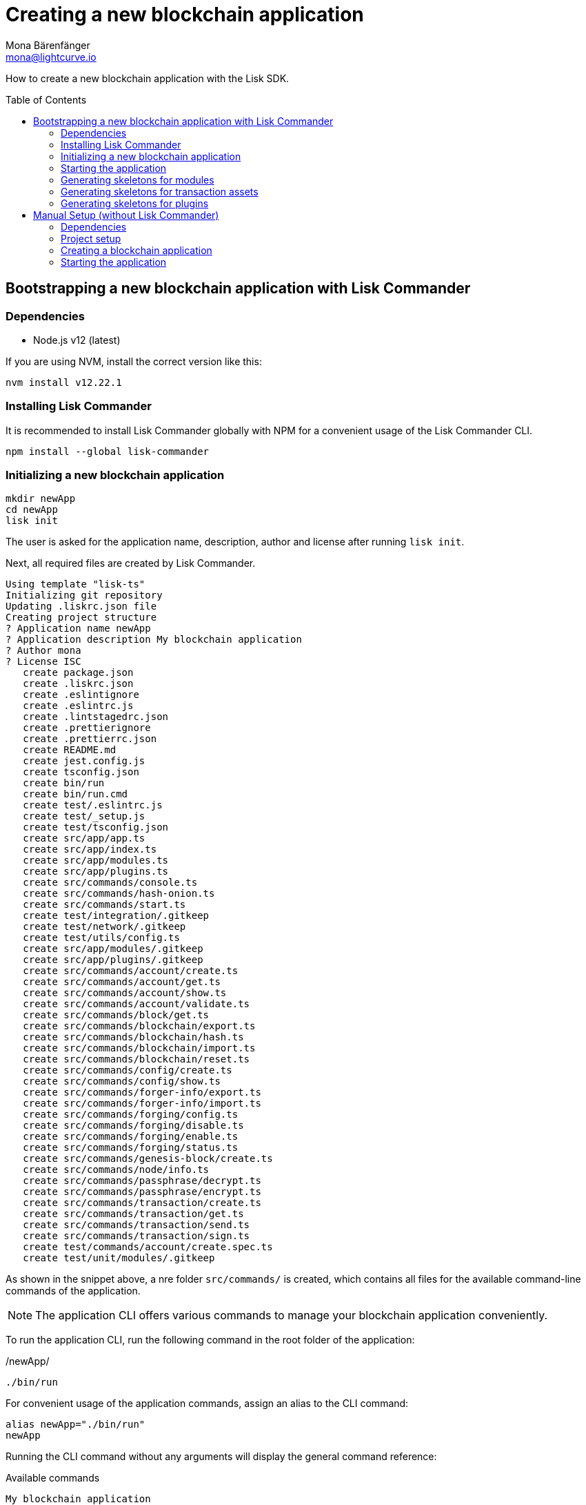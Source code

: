 = Creating a new blockchain application
Mona Bärenfänger <mona@lightcurve.io>
// Settings
:toc: preamble
// Project URLs
:url_guide_config: guides/app-development/configuration.adoc

How to create a new blockchain application with the Lisk SDK.

== Bootstrapping a new blockchain application with Lisk Commander

=== Dependencies

* Node.js v12 (latest)

If you are using NVM, install the correct version like this:

[source,bash]
----
nvm install v12.22.1
----

=== Installing Lisk Commander

It is recommended to install Lisk Commander globally with NPM for a convenient usage of the Lisk Commander CLI.

[source,bash]
----
npm install --global lisk-commander
----

=== Initializing a new blockchain application

[source,bash]
----
mkdir newApp
cd newApp
lisk init
----

The user is asked for the application name, description, author and license after running `lisk init`.

Next, all required files are created by Lisk Commander.
----
Using template "lisk-ts"
Initializing git repository
Updating .liskrc.json file
Creating project structure
? Application name newApp
? Application description My blockchain application
? Author mona
? License ISC
   create package.json
   create .liskrc.json
   create .eslintignore
   create .eslintrc.js
   create .lintstagedrc.json
   create .prettierignore
   create .prettierrc.json
   create README.md
   create jest.config.js
   create tsconfig.json
   create bin/run
   create bin/run.cmd
   create test/.eslintrc.js
   create test/_setup.js
   create test/tsconfig.json
   create src/app/app.ts
   create src/app/index.ts
   create src/app/modules.ts
   create src/app/plugins.ts
   create src/commands/console.ts
   create src/commands/hash-onion.ts
   create src/commands/start.ts
   create test/integration/.gitkeep
   create test/network/.gitkeep
   create test/utils/config.ts
   create src/app/modules/.gitkeep
   create src/app/plugins/.gitkeep
   create src/commands/account/create.ts
   create src/commands/account/get.ts
   create src/commands/account/show.ts
   create src/commands/account/validate.ts
   create src/commands/block/get.ts
   create src/commands/blockchain/export.ts
   create src/commands/blockchain/hash.ts
   create src/commands/blockchain/import.ts
   create src/commands/blockchain/reset.ts
   create src/commands/config/create.ts
   create src/commands/config/show.ts
   create src/commands/forger-info/export.ts
   create src/commands/forger-info/import.ts
   create src/commands/forging/config.ts
   create src/commands/forging/disable.ts
   create src/commands/forging/enable.ts
   create src/commands/forging/status.ts
   create src/commands/genesis-block/create.ts
   create src/commands/node/info.ts
   create src/commands/passphrase/decrypt.ts
   create src/commands/passphrase/encrypt.ts
   create src/commands/transaction/create.ts
   create src/commands/transaction/get.ts
   create src/commands/transaction/send.ts
   create src/commands/transaction/sign.ts
   create test/commands/account/create.spec.ts
   create test/unit/modules/.gitkeep
----

As shown in the snippet above, a nre folder `src/commands/` is created, which contains all files for the available command-line commands of the application.

NOTE: The application CLI offers various commands to manage your blockchain application conveniently.

To run the application CLI, run the following command in the root folder of the application:

./newApp/
[source,bash]
----
./bin/run
----

For convenient usage of the application commands, assign an alias to the CLI command:

[source,bash]
----
alias newApp="./bin/run"
newApp
----

Running the CLI command without any arguments will display the general command reference:

.Available commands
----
My blockchain application

VERSION
  newApp/0.1.0 darwin-x64 node-v12.20.1

USAGE
  $ newApp [COMMAND]

TOPICS
  account        Commands relating to newApp accounts.
  block          Commands relating to newApp blocks.
  blockchain     Commands relating to newApp blockchain data.
  config         Commands relating to newApp node configuration.
  forger-info    Commands relating to newApp forger-info data.
  forging        Commands relating to newApp forging.
  genesis-block  Creates genesis block file.
  node           Commands relating to newApp node.
  passphrase     Commands relating to newApp passphrases.
  transaction    Commands relating to newApp transactions.

COMMANDS
  autocomplete  display autocomplete installation instructions
  console       Lisk interactive REPL session to run commands.
  hash-onion    Create hash onions to be used by the forger.
  help          display help for newApp
  start         Start Blockchain Node.
----

=== Starting the application

Use the following command to start the blockchain application.

[source,bash]
----
newApp start
----

The `start` command offers various options, allowing to further configure the application.
For example it is possible to define ports or to enable plugins which will be used by the application.

See the full llist of available parameters in the reference below.

[source,bash]
----
$ newApp start --help
Start Blockchain Node.

USAGE
  $ test510 start

OPTIONS
  -c, --config=config                                    File path to a custom config. Environment variable "LISK_CONFIG_FILE" can
                                                         also be used.

  -d, --data-path=data-path                              Directory path to specify where node data is stored. Environment variable
                                                         "LISK_DATA_PATH" can also be used.

  -l, --log=trace|debug|info|warn|error|fatal            File log level. Environment variable "LISK_FILE_LOG_LEVEL" can also be
                                                         used.

  -n, --network=network                                  [default: default] Default network config to use. Environment variable
                                                         "LISK_NETWORK" can also be used.

  -p, --port=port                                        Open port for the peer to peer incoming connections. Environment variable
                                                         "LISK_PORT" can also be used.

  --api-ipc                                              Enable IPC communication. This will load plugins as a child process and
                                                         communicate over IPC. Environment variable "LISK_API_IPC" can also be
                                                         used.

  --api-ws                                               Enable websocket communication for api-client. Environment variable
                                                         "LISK_API_WS" can also be used.

  --api-ws-port=api-ws-port                              Port to be used for api-client websocket. Environment variable
                                                         "LISK_API_WS_PORT" can also be used.

  --console-log=trace|debug|info|warn|error|fatal        Console log level. Environment variable "LISK_CONSOLE_LOG_LEVEL" can also
                                                         be used.

  --dashboard-plugin-port=dashboard-plugin-port          Port to be used for Dashboard Plugin. Environment variable
                                                         "LISK_DASHBOARD_PLUGIN_PORT" can also be used.

  --enable-dashboard-plugin                              Enable Dashboard Plugin. Environment variable
                                                         "LISK_ENABLE_DASHBOARD_PLUGIN" can also be used.

  --enable-faucet-plugin                                 Enable Faucet Plugin. Environment variable "LISK_ENABLE_FAUCET_PLUGIN" can
                                                         also be used.

  --enable-forger-plugin                                 Enable Forger Plugin. Environment variable "LISK_ENABLE_FORGER_PLUGIN" can
                                                         also be used.

  --enable-http-api-plugin                               Enable HTTP API Plugin. Environment variable "LISK_ENABLE_HTTP_API_PLUGIN"
                                                         can also be used.

  --enable-monitor-plugin                                Enable Monitor Plugin. Environment variable "LISK_ENABLE_MONITOR_PLUGIN"
                                                         can also be used.

  --enable-report-misbehavior-plugin                     Enable ReportMisbehavior Plugin. Environment variable
                                                         "LISK_ENABLE_REPORT_MISBEHAVIOR_PLUGIN" can also be used.

  --faucet-plugin-port=faucet-plugin-port                Port to be used for Faucet Plugin. Environment variable
                                                         "LISK_FAUCET_PLUGIN_PORT" can also be used.

  --http-api-plugin-port=http-api-plugin-port            Port to be used for HTTP API Plugin. Environment variable
                                                         "LISK_HTTP_API_PLUGIN_PORT" can also be used.

  --http-api-plugin-whitelist=http-api-plugin-whitelist  List of IPs in comma separated value to allow the connection. Environment
                                                         variable "LISK_HTTP_API_PLUGIN_WHITELIST" can also be used.

  --monitor-plugin-port=monitor-plugin-port              Port to be used for Monitor Plugin. Environment variable
                                                         "LISK_MONITOR_PLUGIN_PORT" can also be used.

  --monitor-plugin-whitelist=monitor-plugin-whitelist    List of IPs in comma separated value to allow the connection. Environment
                                                         variable "LISK_MONITOR_PLUGIN_WHITELIST" can also be used.

  --overwrite-config                                     Overwrite network configs if they exist already

  --seed-peers=seed-peers                                Seed peers to initially connect to in format of comma separated "ip:port".
                                                         IP can be DNS name or IPV4 format. Environment variable "LISK_SEED_PEERS"
                                                         can also be used.

EXAMPLES
  start
  start --network devnet --data-path /path/to/data-dir --log debug
  start --network devnet --api-ws
  start --network devnet --api-ws --api-ws-port 8888
  start --network devnet --port 9000
  start --network devnet --port 9002 --seed-peers 127.0.0.1:9001,127.0.0.1:9000
  start --network testnet --overwrite-config
  start --network testnet --config ~/my_custom_config.json
----

=== Generating skeletons for modules

Use the following command to generate a skeleton for a new module:

[source,bash]
----
lisk generate:module heyModule 1001
----

1st parameter (`heyModule`): The name of the module.
2nd parameter (`0`): The ID of the module.

.Output
----
Creating module skeleton with module name "heyModule" and module ID "1001"
Using template "lisk-ts"
Generating module skeleton.
Registering module...
identical .liskrc.json
   create src/app/modules/hey_module/hey_module_module.ts
   create test/unit/modules/hey_module/hey_module_module.spec.ts

No change to package.json was detected. No package manager install will be executed.
----

.The skeleton for the new module
[source,typescript]
----
import { BaseModule, AfterBlockApplyContext, TransactionApplyContext, BeforeBlockApplyContext, AfterGenesisBlockApplyContext, GenesisConfig } from 'lisk-sdk';

export class HeyModuleModule extends BaseModule {
    public actions = {
        // Example below
        // getBalance: async (params) => this._dataAccess.account.get(params.address).token.balance,
        // getBlockByID: async (params) => this._dataAccess.blocks.get(params.id),
    };
    public reducers = {
        // Example below
        // getBalance: async (
		// 	params: Record<string, unknown>,
		// 	stateStore: StateStore,
		// ): Promise<bigint> => {
		// 	const { address } = params;
		// 	if (!Buffer.isBuffer(address)) {
		// 		throw new Error('Address must be a buffer');
		// 	}
		// 	const account = await stateStore.account.getOrDefault<TokenAccount>(address);
		// 	return account.token.balance;
		// },
    };
    public name = 'heyModule';
    public transactionAssets = [];
    public events = [
        // Example below
        // 'heyModule:newBlock',
    ];
    public id = 1001;

    public constructor(genesisConfig: GenesisConfig) {
        super(genesisConfig);
    }

    // Lifecycle hooks
    public async beforeBlockApply(_input: BeforeBlockApplyContext) {
        // Get any data from stateStore using block info, below is an example getting a generator
        // const generatorAddress = getAddressFromPublicKey(_input.block.header.generatorPublicKey);
		// const generator = await _input.stateStore.account.get<TokenAccount>(generatorAddress);
    }

    public async afterBlockApply(_input: AfterBlockApplyContext) {
        // Get any data from stateStore using block info, below is an example getting a generator
        // const generatorAddress = getAddressFromPublicKey(_input.block.header.generatorPublicKey);
		// const generator = await _input.stateStore.account.get<TokenAccount>(generatorAddress);
    }

    public async beforeTransactionApply(_input: TransactionApplyContext) {
        // Get any data from stateStore using transaction info, below is an example
        // const sender = await _input.stateStore.account.getOrDefault<TokenAccount>(_input.transaction.senderAddress);
    }

    public async afterTransactionApply(_input: TransactionApplyContext) {
        // Get any data from stateStore using transaction info, below is an example
        // const sender = await _input.stateStore.account.getOrDefault<TokenAccount>(_input.transaction.senderAddress);
    }

    public async afterGenesisBlockApply(_input: AfterGenesisBlockApplyContext) {
        // Get any data from genesis block, for example get all genesis accounts
        // const genesisAccoounts = genesisBlock.header.asset.accounts;
    }
}
----

The new module is automatically registered with the application.
Check that it is included by opening the file `src/app/modules.js`:

[source,typescript]
----
import { Application } from 'lisk-sdk';
import { HeyModuleModule } from "./modules/hey_module/hey_module_module";

export const registerModules = (app: Application): void => {

    app.registerModule(HeyModuleModule);
};
----

=== Generating skeletons for transaction assets

[source,bash]
----
$ lisk generate:asset heyModule heyAsset 1
----

.Output
----
Creating asset skeleton with asset name "heyAsset" and asset ID "1" for module "heyModule"
Using template "lisk-ts"
Generating asset skeleton.
Registering asset...
identical .liskrc.json
   create src/app/modules/hey_module/assets/hey_asset_asset.ts
   create test/unit/modules/hey_module/assets/hey_asset_asset.spec.ts

No change to package.json was detected. No package manager install will be executed.

Your asset is created and ready to use.
----

.The skeleton for the new transaction asset
[source,typescript]
----
import { BaseAsset, ApplyAssetContext, ValidateAssetContext } from 'lisk-sdk';

export class HeyAssetAsset extends BaseAsset {
	public name = 'heyAsset';
  public id = 1;

  // Define schema for asset
	public schema = {
    $id: 'heyModule/heyAsset-asset',
		title: 'HeyAssetAsset transaction asset for heyModule module',
		type: 'object',
		required: [],
		properties: {},
  };

    public validate({ asset }: ValidateAssetContext<{}>): void {
    // Validate your asset
  }

  	public async apply({ asset, transaction, stateStore }: ApplyAssetContext<{}>): Promise<void> {
		throw new Error('Asset "heyAsset" apply hook is not implemented.');
	}
}
----

The new transaction asset is automatically registered with the corresponding module.
Check that it is included by opening the file `src/app/modules/hey_module.ts`:

[source,typescript]
----
import { HeyAssetAsset } from "./assets/hey_asset";

export class HeyModuleModule extends BaseModule {
    //...
    public transactionAssets = [new HeyAssetAsset()];
    //...
}
----

=== Generating skeletons for plugins

[source,bash]
----
$ lisk generate:plugin heyPlugin
----

.Output
----
Using template "lisk-ts"
Generating plugin skeleton
Registering plugin...
identical .liskrc.json
   create src/app/plugins/hey_plugin/hey_plugin_plugin.ts
   create test/unit/plugins/hey_plugin/hey_plugin_plugin.spec.ts

No change to package.json was detected. No package manager install will be executed.

Finished creating plugin
----

.The skeleton for the new plugin
[source,typescript]
----
import { BasePlugin, PluginInfo } from 'lisk-sdk';
import type { BaseChannel, EventsDefinition, ActionsDefinition, SchemaWithDefault } from 'lisk-sdk';

 /* eslint-disable class-methods-use-this */
 /* eslint-disable  @typescript-eslint/no-empty-function */
 export class HeyPluginPlugin extends BasePlugin {
	// private _channel!: BaseChannel;

	public static get alias(): string {
		return 'heyPlugin';
	}

	// eslint-disable-next-line @typescript-eslint/class-literal-property-style
	public static get info(): PluginInfo {
		return {
			author: 'mona',
			version: '0.1.0',
			name: 'heyPlugin',
		};
	}

	// eslint-disable-next-line @typescript-eslint/explicit-member-accessibility
	public get defaults(): SchemaWithDefault {
		return {
			$id: '/plugins/plugin-heyPlugin/config',
			type: 'object',
			properties: {},
			required: [],
			default: {},
		}
	}

	public get events(): EventsDefinition {
		return [
			// 'block:created',
			// 'block:missed'
		];
	}

	public get actions(): ActionsDefinition {
		return {
		// 	hello: async () => { hello: 'world' },
		};
	}

		public async load(_: BaseChannel): Promise<void> {
		// this._channel = channel;
		// this._channel.once('app:ready', () => {});
	}

	public async unload(): Promise<void> {}
}
----

The new plugin is automatically registered with the application.
Check that it is included by opening the file `src/app/plugins.js`:

[source,typescript]
----
import { Application } from 'lisk-sdk';
import { HeyPluginPlugin } from "./plugins/hey_plugin/hey_plugin_plugin";

export const registerPlugins = (app: Application): void => {

    app.registerPlugin(HeyPluginPlugin);
};

----

== Manual Setup (without Lisk Commander)

How to create a new blockchain application manually without using the Lisk Commander.

=== Dependencies

* Node.js v12 (latest)

If you are using NVM, install the correct version like this:

[source,bash]
----
nvm install v12.22.1
----

=== Project setup

Create a new folder for the blockchain application and navigate into it.

[source,bash]
----
mkdir my_blockchain_app
cd my_blockchain_app
----

Create a `package.json` file.

[source,bash]
----
npm init --yes
----

Install the `lisk-sdk` package.

[source,bash]
----
npm i lisk-sdk
----

=== Creating a blockchain application

Create a new file `index.js`.
We want to use this file to store the code that will start the blockchain application by using the Lisk SDK.

In `index.js`, import the `Application`, `genesisBlockDevnet` and `configDevnet` from the the `lisk-sdk` package.

[source,js]
----
const { Application, genesisBlockDevnet, configDevnet } = require('lisk-sdk');
----

Now use the objects to create a blockchain application:

[source,js]
----
const app = Application.defaultApplication(genesisBlockDevnet, configDevnet);
----

This will create a new blockchain application that uses `genesisBlockDevnet` as the genesis block for the blockchain, and `configDevnet`to configure the application with common default options to run a node in a development network.

[NOTE]
====
The `lisk-sdk` package contains the sample objects `genesisBlockDevnet` and `configDevnet` which enable the user to quickly spin up a development blockchain network.
`genesisBlockDevnet` includes a set of preconfigured genesis delegates, that will immediately start forging on a single node to stabilize the network.
`configDevnet` includes the configuration for the Devnet.

Both objects can be customized before passing them to the `Application` instance, if desired.

More information can be found in the guide xref:{url_guide_config}[].
====

Use `app.run()` to start the application:

[source,js]
----
app
	.run()
	.then(() => app.logger.info('App started...'))
	.catch(error => {
		console.error('Faced error in application', error);
		process.exit(1);
	});
----

After adding all of the above contents, save the file.
Now it is possible to start a blockchain application with a default configuration, that will connect to a local devnet.

=== Starting the application

Start the application as shown below:

[source,bash]
----
node index.js
----

To verify the application start, check the log messages in the terminal.
If the start was successful, the application will enable forging for all genesis delegates and will start to add new blocks to the blockchain every 10 seconds.

[NOTE]
====
After completing these steps, the default blockchain application of the Lisk SDK will now be running.

It is now possible to customize your application by registering new modules and plugins, and also adjusting the genesis block and config to suit your specific use case.
====
